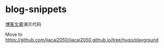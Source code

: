 * blog-snippets
[[https://liujiacai.net/][博客文章]]演示代码

Move to https://github.com/jiacai2050/jiacai2050.github.io/tree/hugo/playground

